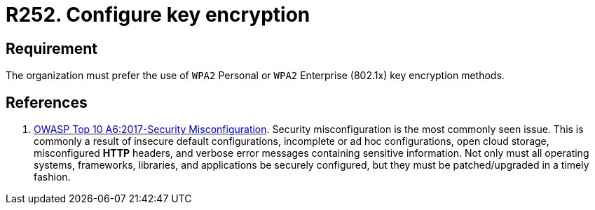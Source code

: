 :slug: rules/252/
:category: networks
:description: This requirement states that the use of WPA2 Personal or WPA2 Enterprise key encryption methods must be preferred.
:keywords: Security, Personal, Key, Wireless, WPA2, Enterprise, Rules, Ethical Hacking, Pentesting
:rules: yes

= R252. Configure key encryption

== Requirement

The organization must prefer the use of `WPA2` Personal
or `WPA2` Enterprise (+802.1x+) key encryption methods.

== References

. [[r1]] link:https://owasp.org/www-project-top-ten/OWASP_Top_Ten_2017/Top_10-2017_A6-Security_Misconfiguration[OWASP Top 10 A6:2017-Security Misconfiguration].
Security misconfiguration is the most commonly seen issue.
This is commonly a result of insecure default configurations,
incomplete or ad hoc configurations, open cloud storage,
misconfigured *HTTP* headers,
and verbose error messages containing sensitive information.
Not only must all operating systems, frameworks, libraries, and applications be
securely configured, but they must be patched/upgraded in a timely fashion.
